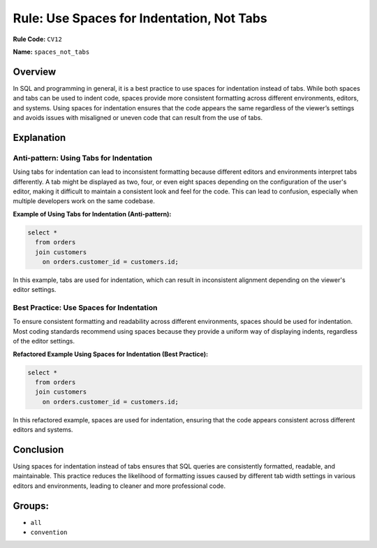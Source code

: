 ==========================================
Rule: Use Spaces for Indentation, Not Tabs
==========================================

**Rule Code:** ``CV12``

**Name:** ``spaces_not_tabs``

Overview
--------

In SQL and programming in general, it is a best practice to use spaces for indentation instead of tabs. While both spaces and tabs can be used to indent code, spaces provide more consistent formatting across different environments, editors, and systems. Using spaces for indentation ensures that the code appears the same regardless of the viewer’s settings and avoids issues with misaligned or uneven code that can result from the use of tabs.

Explanation
-----------

Anti-pattern: Using Tabs for Indentation
~~~~~~~~~~~~~~~~~~~~~~~~~~~~~~~~~~~~~~~~

Using tabs for indentation can lead to inconsistent formatting because different editors and environments interpret tabs differently. A tab might be displayed as two, four, or even eight spaces depending on the configuration of the user's editor, making it difficult to maintain a consistent look and feel for the code. This can lead to confusion, especially when multiple developers work on the same codebase.

**Example of Using Tabs for Indentation (Anti-pattern):**

.. code-block:: sql

    select *
      from orders
      join customers
        on orders.customer_id = customers.id;

In this example, tabs are used for indentation, which can result in inconsistent alignment depending on the viewer's editor settings.

Best Practice: Use Spaces for Indentation
~~~~~~~~~~~~~~~~~~~~~~~~~~~~~~~~~~~~~~~~~

To ensure consistent formatting and readability across different environments, spaces should be used for indentation. Most coding standards recommend using spaces because they provide a uniform way of displaying indents, regardless of the editor settings.

**Refactored Example Using Spaces for Indentation (Best Practice):**

.. code-block:: sql

    select *
      from orders
      join customers
        on orders.customer_id = customers.id;

In this refactored example, spaces are used for indentation, ensuring that the code appears consistent across different editors and systems.

Conclusion
----------

Using spaces for indentation instead of tabs ensures that SQL queries are consistently formatted, readable, and maintainable. This practice reduces the likelihood of formatting issues caused by different tab width settings in various editors and environments, leading to cleaner and more professional code.

Groups:
-------

- ``all``
- ``convention``